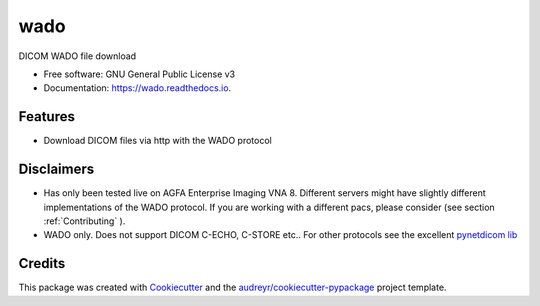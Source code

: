 ====
wado
====


.. image:: https://img.shields.io/pypi/v/wado.svg
        :target: https://pypi.python.org/pypi/wado

.. image:: https://img.shields.io/travis/sjoerdk/wado.svg
        :target: https://travis-ci.org/sjoerdk/wado

.. image:: https://readthedocs.org/projects/wado/badge/?version=latest
        :target: https://wado.readthedocs.io/en/latest/?badge=latest
        :alt: Documentation Status

.. image:: https://img.shields.io/badge/code%20style-black-000000.svg
    :target: https://github.com/ambv/black


DICOM WADO file download


* Free software: GNU General Public License v3
* Documentation: https://wado.readthedocs.io.


Features
--------

* Download DICOM files via http with the WADO protocol

Disclaimers
-----------
* Has only been tested live on AGFA Enterprise Imaging VNA 8. Different servers might have slightly different implementations of the WADO protocol. If you are working with a different pacs, please consider (see section :ref:`Contributing` ).

* WADO only. Does not support DICOM C-ECHO, C-STORE etc.. For other protocols see the excellent `pynetdicom lib <https://pypi.org/project/pynetdicom/>`_

Credits
-------

This package was created with Cookiecutter_ and the `audreyr/cookiecutter-pypackage`_ project template.

.. _Cookiecutter: https://github.com/audreyr/cookiecutter
.. _`audreyr/cookiecutter-pypackage`: https://github.com/audreyr/cookiecutter-pypackage
